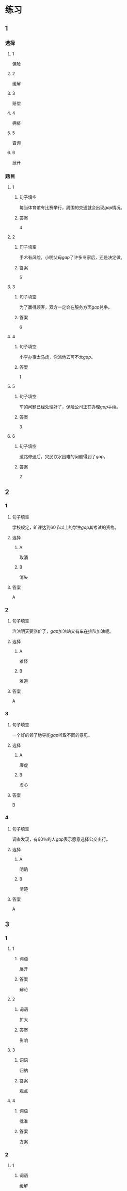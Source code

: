 * 练习

** 1
:PROPERTIES:
:ID: e1b8f5ae-b026-46ae-b086-2313873bbbe8
:END:
*** 选择
**** 1
保险
**** 2
缓解
**** 3
赔偿
**** 4
拥挤
**** 5
咨询
**** 6
展开
*** 题目
**** 1
***** 句子填空
每当体育馆有比赛举行，周围的交通就会出现[[gap]]情况。
***** 答案
4
**** 2
***** 句子填空
手术有风险，小明父母[[gap]]了许多专家后，还是决定做。
***** 答案
5
**** 3
***** 句子填空
为了赢得顾客，双方一定会在服务方面[[gap]]兑争。
***** 答案
6
**** 4
***** 句子填空
小李办事太马虎，你派他去可不太[[gap]]。
***** 答案
1
**** 5
***** 句子填空
车的问题已经处理好了，保险公司正在办理[[gap]]手续。
***** 答案
3
**** 6
***** 句子填空
道路修通后，灾民饮水困难的问题得到了[[gap]]。
***** 答案
2
** 2
*** 1
:PROPERTIES:
:ID: d48e9d38-5948-480e-81b7-7227ea2f54f2
:END:
**** 句子填空
学校规定，旷课达到60节以上的学生[[gap]]其考试的资格。
**** 选择
***** A
取消
***** B
消失
**** 答案
A
*** 2
:PROPERTIES:
:ID: 9be44937-e79d-4ab8-a188-7daf418ad099
:END:
**** 句子填空
汽油明天要涨价了，[[gap]]加油站又有车在排队加油呢。
**** 选择
***** A
难怪
***** B
难道
**** 答案
A
*** 3
:PROPERTIES:
:ID: ea467d2e-c9d1-4a71-9778-f6a1a1519f18
:END:
**** 句子填空
一个好的领了地导能[[gap]]听取不同的意见。
**** 选择
***** A
廉虚
***** B
虚心
**** 答案
B
*** 4
:PROPERTIES:
:ID: 578013a4-bbac-4ea4-bbd5-bb92e2e71eb7
:END:
**** 句子填空
调查发现，有60％的人[[gap]]表示愿意选择公交出行。
**** 选择
***** A
明确
***** B
清楚
**** 答案
A
** 3
:PROPERTIES:
:NOTETYPE: ed35c1fb-b432-43d3-a739-afb09745f93f
:END:
*** 1
**** 1
***** 词语
展开
***** 答案
辩论
**** 2
***** 词语
扩大
***** 答案
影响
**** 3
***** 词语
归纳
***** 答案
观点
**** 4
***** 词语
批准
***** 答案
方案
*** 2
**** 1
***** 词语
缓解
***** 答案
矛盾
**** 2
***** 词语
取消
***** 答案
限制
**** 3
***** 词语
赔偿
***** 答案
损失
**** 4
***** 词语
期待
***** 答案
胜利
* 扩展
** 词语
*** 话题
交通
*** 词语
**** 1
卡车
**** 2
列车
**** 3
摩托车
**** 4
行人
**** 5
车厢
**** 6
车库
**** 7
拐弯
**** 8
绕
**** 9
长途
**** 10
运输
**** 11
汽油
**** 12
罚款
** 题目
*** 1
**** 句子
列车长办公室在9号[[gap]]，请到那儿办理补票手续。
**** 答案
5
*** 2
**** 句子
刚考下驾照时，他陪我到郊外练车，[[gap]]、倒车、停车，没一个月我就敢自己上路了。
**** 答案
7
*** 3
**** 句子
月亮[[gap]]了球一圈的真实时间是27日7小时43分11秒。
**** 答案
8
*** 4
**** 句子
这个交通标志表示禁止停车，在这儿停车是要被[[gap]]的。
**** 答案
12
* 注释
** （三）词语辨析
*** 表现——体现
**** 做一做
***** 1
****** 句子
用表格来说明问题是一种有条理的思考方法的[[gap]]。
****** 答案
******* 1
******** 表现
0
******** 体现
1
***** 2
****** 句子
人们一直认为，哭是胆小、软弱的[[gap]]。
****** 答案
******* 1
******** 表现
1
******** 体现
0
***** 3
****** 句子
丽丽是不会错过这个在大家面前[[gap]]自已的机会的。
****** 答案
******* 1
******** 表现
1
******** 体现
0
***** 4
****** 句子
人生的价值不[[gap]]在你口袋里有多少钱，而在于你为社会做出了多少贡献。
****** 答案
******* 1
******** 表现
0
******** 体现
1
